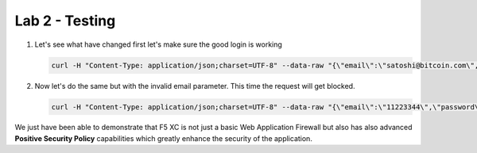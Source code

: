 Lab 2 - Testing
###############

1. Let's see what have changed first let's make sure the good login is working

   .. code-block:: none

      curl -H "Content-Type: application/json;charset=UTF-8" --data-raw "{\"email\":\"satoshi@bitcoin.com\",\"password\":\"bitcoin\"}" http://arcadia-re-$$makeId$$.workshop.emea.f5se.com/v1/login



2. Now let's do the same but with the invalid email parameter. This time the request will get blocked.

   .. code-block:: none

      curl -H "Content-Type: application/json;charset=UTF-8" --data-raw "{\"email\":\"11223344\",\"password\":\"bitcoin\"}" http://arcadia-re-$$makeId$$.workshop.emea.f5se.com/v1/login


We just have been able to demonstrate that F5 XC is not just a basic Web Application Firewall but also has also advanced **Positive Security Policy** capabilities which greatly enhance the security of the application.